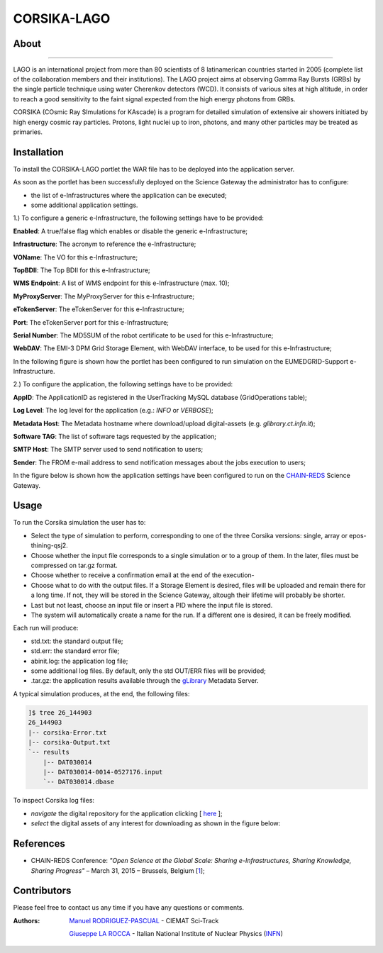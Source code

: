 ************
CORSIKA-LAGO
************

============
About
============

.. image:: images/logo.png
   :height: 100px
   :align: left
   :target: http://labdpr.cab.cnea.gov.ar/lago/
-------------


LAGO is an international project from more than 80 scientists of 8 latinamerican countries started in 2005 (complete list of the collaboration members and their institutions). The LAGO project aims at observing Gamma Ray Bursts (GRBs) by the single particle technique using water Cherenkov detectors (WCD). It consists of various sites at high altitude, in order to reach a good sensitivity to the faint signal expected from the high energy photons from GRBs.

CORSIKA (COsmic Ray SImulations for KAscade) is a program for detailed simulation of extensive air showers initiated by high energy cosmic ray particles. Protons, light nuclei up to iron, photons, and many other particles may be treated as primaries.

============
Installation
============
To install the CORSIKA-LAGO portlet the WAR file has to be deployed into the application server.

As soon as the portlet has been successfully deployed on the Science Gateway the administrator has to configure:

- the list of e-Infrastructures where the application can be executed;

- some additional application settings.

1.) To configure a generic e-Infrastructure, the following settings have to be provided:

**Enabled**: A true/false flag which enables or disable the generic e-Infrastructure;

**Infrastructure**: The acronym to reference the e-Infrastructure;

**VOName**: The VO for this e-Infrastructure;

**TopBDII**: The Top BDII for this e-Infrastructure;

**WMS Endpoint**: A list of WMS endpoint for this e-Infrastructure (max. 10);

**MyProxyServer**: The MyProxyServer for this e-Infrastructure;

**eTokenServer**: The eTokenServer for this e-Infrastructure;

**Port**: The eTokenServer port for this e-Infrastructure;

**Serial Number**: The MD5SUM of the robot certificate to be used for this e-Infrastructure;

**WebDAV**: The EMI-3 DPM Grid Storage Element, with WebDAV interface, to be used for this e-Infrastructure;

In the following figure is shown how the portlet has been configured to run simulation on the EUMEDGRID-Support e-Infrastructure.

.. image:: images/settings.jpg
   :align: center

2.) To configure the application, the following settings have to be provided:

**AppID**: The ApplicationID as registered in the UserTracking MySQL database (GridOperations table);

**Log Level**: The log level for the application (e.g.: *INFO* or *VERBOSE*);

**Metadata Host**: The Metadata hostname where download/upload digital-assets (e.g. *glibrary.ct.infn.it*);

**Software TAG**: The list of software tags requested by the application;

**SMTP Host**: The SMTP server used to send notification to users;

**Sender**: The FROM e-mail address to send notification messages about the jobs execution to users;

.. _CHAIN-REDS: https://science-gateway.chain-project.eu/
.. _gLibrary: https://glibrary.ct.infn.it/

In the figure below is shown how the application settings have been configured to run on the CHAIN-REDS_ Science Gateway.

.. image:: images/settings2.jpg
   :align: center

============
Usage
============

To run the Corsika simulation the user has to:

- Select the type of simulation to perform, corresponding to one of the three Corsika versions: single, array or epos-thining-qsj2.

- Choose whether the input file corresponds to a single simulation or to a group of them. In the later, files must be compressed on tar.gz format. 

- Choose whether to receive a confirmation email at the end of the execution-

- Choose what to do with the output files. If a Storage Element is desired, files will be uploaded and remain there for a long time. If not, they will be stored in the Science Gateway, altough their lifetime will probably be shorter. 

- Last but not least, choose an input file or insert a PID where the input file is stored. 

- The system will automatically create a name for the run. If a different one is desired, it can be freely modified. 

Each run will produce:

- std.txt: the standard output file;

- std.err: the standard error file;

- abinit.log: the application log file;

- some additional log files. By default, only the std OUT/ERR files will be provided;

- .tar.gz: the application results available through the gLibrary_ Metadata Server.

.. image:: images/input.png
   :align: center

A typical simulation produces, at the end, the following files:

.. code:: bash

	]$ tree 26_144903
	26_144903
	|-- corsika-Error.txt
	|-- corsika-Output.txt
	`-- results
	    |-- DAT030014
	    |-- DAT030014-0014-0527176.input
	    `-- DAT030014.dbase


.. _here: https://science-gateway.chain-project.eu/corsika_browse

To inspect Corsika log files:

- *navigate* the digital repository for the application clicking [ here_ ];

- *select* the digital assets of any interest for downloading as shown in the figure below:

.. image:: images/browse.png
      :align: center

============
References
============

.. _1: http://agenda.ct.infn.it/event/1110/

* CHAIN-REDS Conference: *"Open Science at the Global Scale: Sharing e-Infrastructures, Sharing Knowledge, Sharing Progress"* – March 31, 2015 – Brussels, Belgium [1_];

============
Contributors
============
Please feel free to contact us any time if you have any questions or comments.

.. _Sci-Track: http://rdgroups.ciemat.es:8899/web/sci-track/
.. _INFN: http://www.ct.infn.it/

:Authors:
 `Manuel RODRIGUEZ-PASCUAL <mailto:manuel.rodriguez@ciemat.es>`_ - CIEMAT Sci-Track

 `Giuseppe LA ROCCA <mailto:giuseppe.larocca@ct.infn.it>`_ - Italian National Institute of Nuclear Physics (INFN_)



